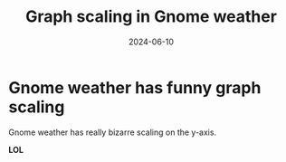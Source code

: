 #+title: Graph scaling in Gnome weather
#+summary: Gnome weather has funny graph scaling
#+tags: post
#+date: 2024-06-10
#+slug: graph_scale

* Gnome weather has funny graph scaling
[[./gw.png]]

Gnome weather has really bizarre scaling on the y-axis.

*LOL*
